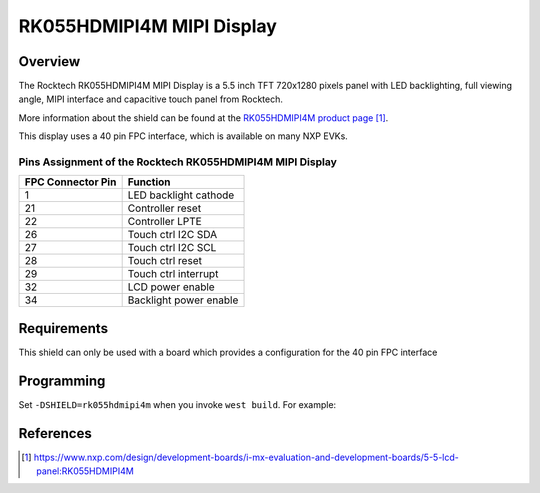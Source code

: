 .. _rk055hdmipi4m:

RK055HDMIPI4M MIPI Display
##########################

Overview
********

The Rocktech RK055HDMIPI4M MIPI Display is a 5.5 inch TFT 720x1280 pixels
panel with LED backlighting, full viewing angle, MIPI interface and
capacitive touch panel from Rocktech.

More information about the shield can be found
at the `RK055HDMIPI4M product page`_.

This display uses a 40 pin FPC interface, which is available on many
NXP EVKs.

Pins Assignment of the Rocktech RK055HDMIPI4M MIPI Display
==========================================================

+-----------------------+------------------------+
| FPC Connector Pin     | Function               |
+=======================+========================+
| 1                     | LED backlight cathode  |
+-----------------------+------------------------+
| 21                    | Controller reset       |
+-----------------------+------------------------+
| 22                    | Controller LPTE        |
+-----------------------+------------------------+
| 26                    | Touch ctrl I2C SDA     |
+-----------------------+------------------------+
| 27                    | Touch ctrl I2C SCL     |
+-----------------------+------------------------+
| 28                    | Touch ctrl reset       |
+-----------------------+------------------------+
| 29                    | Touch ctrl interrupt   |
+-----------------------+------------------------+
| 32                    | LCD power enable       |
+-----------------------+------------------------+
| 34                    | Backlight power enable |
+-----------------------+------------------------+

Requirements
************

This shield can only be used with a board which provides a configuration
for the 40 pin FPC interface

Programming
***********

Set ``-DSHIELD=rk055hdmipi4m`` when you invoke ``west build``. For
example:

.. zephyr-app-commands::
   :zephyr-app: samples/drivers/display
   :board: mixmrt1170_evk_cm7
   :shield: rk055hdmipi4m
   :goals: build

References
**********

.. target-notes::

.. _RK055HDMIPI4M product page:
   https://www.nxp.com/design/development-boards/i-mx-evaluation-and-development-boards/5-5-lcd-panel:RK055HDMIPI4M
